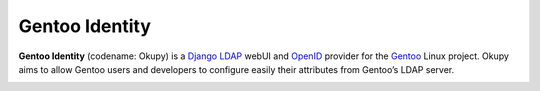 Gentoo Identity
***************
**Gentoo Identity** (codename: Okupy) is a Django_ LDAP_ webUI and OpenID_ provider for the Gentoo_ Linux project.
Okupy aims to allow Gentoo users and developers to configure easily their attributes from Gentoo’s LDAP server.

.. _Django: http://www.djangoproject.com/
.. _Gentoo: https://gentoo.org
.. _LDAP: https://en.wikipedia.org/wiki/OpenLDAP
.. _OpenID: http://openid.net/get-an-openid/what-is-openid/

.. image:: https://travis-ci.org/gentoo/identity.gentoo.org.png?branch=master
   :target: https://travis-ci.org/gentoo/identity.gentoo.org

.. image:: https://coveralls.io/repos/gentoo/identity.gentoo.org/badge.png?branch=master
   :target: https://coveralls.io/r/gentoo/identity.gentoo.org?branch=master
